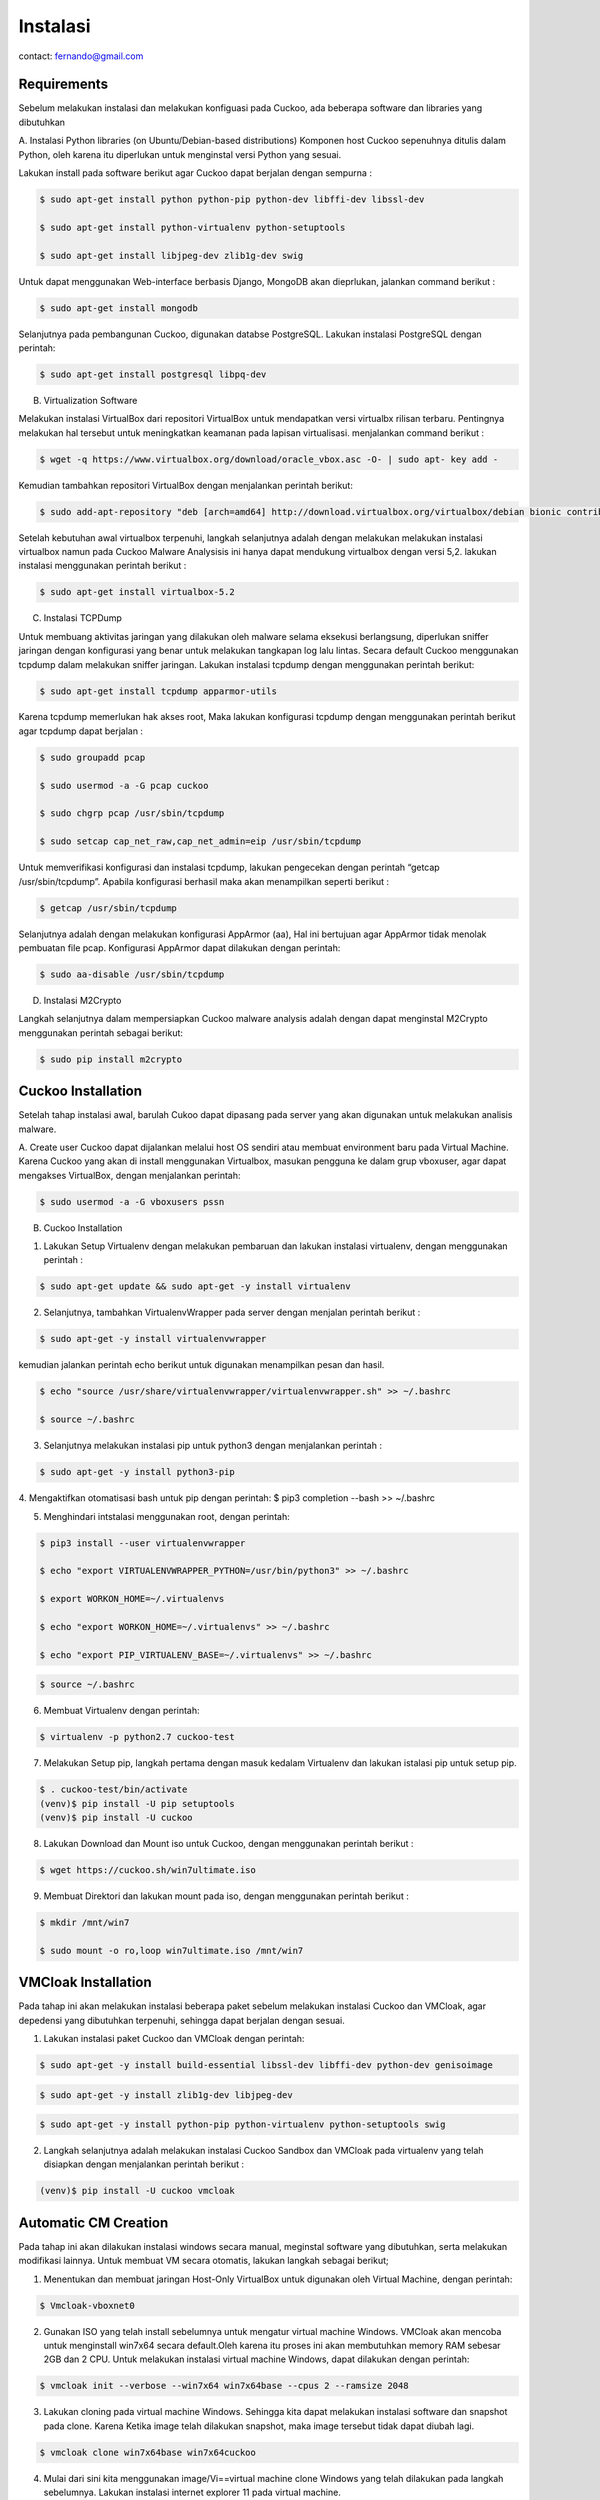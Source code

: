 Instalasi
=========

contact: fernando@gmail.com

Requirements
^^^^^^^^^^^^

Sebelum melakukan instalasi dan melakukan konfiguasi pada Cuckoo, ada beberapa software dan libraries yang dibutuhkan

A. Instalasi Python libraries (on Ubuntu/Debian-based distributions)
Komponen host Cuckoo sepenuhnya ditulis dalam Python, oleh karena itu diperlukan untuk menginstal versi Python yang sesuai.

Lakukan install pada software berikut agar Cuckoo dapat berjalan dengan sempurna :

.. code-block:: shell

 $ sudo apt-get install python python-pip python-dev libffi-dev libssl-dev

 $ sudo apt-get install python-virtualenv python-setuptools

 $ sudo apt-get install libjpeg-dev zlib1g-dev swig


.. image:: gambar2.png

.. image:: gambar3.png

.. image:: gambar4.png

Untuk dapat menggunakan Web-interface berbasis Django, MongoDB akan
dieprlukan, jalankan command berikut :

.. code-block:: shell

 $ sudo apt-get install mongodb

.. image:: mongodb.png

Selanjutnya pada pembangunan Cuckoo, digunakan databse PostgreSQL. Lakukan instalasi PostgreSQL dengan perintah: 

.. code-block:: shell

 $ sudo apt-get install postgresql libpq-dev

.. image:: postgrest.png

B. Virtualization Software

Melakukan instalasi VirtualBox dari repositori VirtualBox untuk mendapatkan versi virtualbx rilisan terbaru. Pentingnya melakukan hal tersebut untuk meningkatkan keamanan pada lapisan virtualisasi. menjalankan command berikut :

.. code-block:: shell

 $ wget -q https://www.virtualbox.org/download/oracle_vbox.asc -O- | sudo apt- key add -
    
.. image:: wget.png

Kemudian tambahkan repositori VirtualBox dengan menjalankan perintah berikut:

.. code-block:: shell

 $ sudo add-apt-repository "deb [arch=amd64] http://download.virtualbox.org/virtualbox/debian bionic contrib"

.. image:: sudoadd.png

Setelah kebutuhan awal virtualbox terpenuhi, langkah selanjutnya adalah dengan melakukan melakukan instalasi virtualbox namun pada Cuckoo Malware Analysisis ini hanya dapat mendukung virtualbox dengan versi 5,2. lakukan instalasi menggunakan perintah berikut :

.. code-block:: shell

 $ sudo apt-get install virtualbox-5.2

.. image:: virtualbox.png


C. Instalasi TCPDump

Untuk membuang aktivitas jaringan yang dilakukan oleh malware selama eksekusi berlangsung, diperlukan sniffer jaringan dengan konfigurasi yang benar untuk melakukan tangkapan log lalu lintas. Secara default Cuckoo menggunakan tcpdump dalam melakukan sniffer jaringan. Lakukan instalasi tcpdump dengan menggunakan perintah berikut:

.. code-block:: shell

 $ sudo apt-get install tcpdump apparmor-utils

.. image:: gambar9.png

Karena tcpdump memerlukan hak akses root, Maka lakukan konfigurasi tcpdump dengan menggunakan perintah berikut agar tcpdump dapat berjalan :

.. code-block:: shell

 $ sudo groupadd pcap

 $ sudo usermod -a -G pcap cuckoo

 $ sudo chgrp pcap /usr/sbin/tcpdump

 $ sudo setcap cap_net_raw,cap_net_admin=eip /usr/sbin/tcpdump

.. image:: gambar10.png

Untuk memverifikasi konfigurasi dan instalasi tcpdump, lakukan pengecekan dengan perintah “getcap /usr/sbin/tcpdump”. Apabila konfigurasi berhasil maka akan menampilkan seperti berikut :

.. code-block:: shell

 $ getcap /usr/sbin/tcpdump

.. image:: gambar11.png

Selanjutnya adalah dengan melakukan konfigurasi AppArmor (aa),  Hal ini bertujuan agar AppArmor tidak menolak pembuatan file pcap. Konfigurasi AppArmor dapat dilakukan dengan perintah:

.. code-block:: shell

 $ sudo aa-disable /usr/sbin/tcpdump

.. image:: gambar12.png

D. Instalasi M2Crypto

Langkah selanjutnya dalam mempersiapkan Cuckoo malware analysis adalah dengan dapat menginstal M2Crypto  menggunakan perintah sebagai berikut:

.. code-block:: shell

 $ sudo pip install m2crypto

.. image:: gambar13.png


Cuckoo Installation
^^^^^^^^^^^^^^^^^^^
Setelah tahap instalasi awal, barulah Cukoo dapat dipasang pada server yang akan digunakan untuk melakukan analisis malware.

A. Create user
Cuckoo dapat dijalankan melalui host OS sendiri atau membuat environment baru pada Virtual Machine. Karena Cuckoo yang akan di install menggunakan Virtualbox, masukan pengguna ke dalam grup vboxuser, agar dapat mengakses VirtualBox, dengan menjalankan perintah:

.. code-block:: shell

 $ sudo usermod -a -G vboxusers pssn

.. image:: gambar14.png

B. Cuckoo Installation

1. Lakukan Setup Virtualenv dengan melakukan pembaruan dan lakukan instalasi virtualenv, dengan menggunakan perintah :

.. code-block:: shell

 $ sudo apt-get update && sudo apt-get -y install virtualenv

.. image:: gambar15.png

2. Selanjutnya, tambahkan VirtualenvWrapper pada server dengan menjalan perintah berikut :

.. code-block:: shell

 $ sudo apt-get -y install virtualenvwrapper

.. image:: gambar16.png

kemudian jalankan perintah echo berikut untuk digunakan menampilkan pesan dan hasil.

.. code-block:: shell

 $ echo "source /usr/share/virtualenvwrapper/virtualenvwrapper.sh" >> ~/.bashrc

 $ source ~/.bashrc

.. image:: gambar17.png
.. image:: gambar18.png

3. Selanjutnya melakukan instalasi pip untuk python3 dengan menjalankan perintah :

.. code-block:: shell

 $ sudo apt-get -y install python3-pip

.. image:: gambar19.png


4. Mengaktifkan otomatisasi bash untuk pip dengan perintah:
$ pip3 completion --bash >> ~/.bashrc

.. image:: gambar20.png

5. Menghindari intstalasi menggunakan root, dengan perintah:

.. code-block:: shell

 $ pip3 install --user virtualenvwrapper

 $ echo "export VIRTUALENVWRAPPER_PYTHON=/usr/bin/python3" >> ~/.bashrc

 $ export WORKON_HOME=~/.virtualenvs

 $ echo "export WORKON_HOME=~/.virtualenvs" >> ~/.bashrc
 
 $ echo "export PIP_VIRTUALENV_BASE=~/.virtualenvs" >> ~/.bashrc

.. image:: gambar21.png
.. image:: gambar22.png

.. code-block:: shell

 $ source ~/.bashrc

.. image:: gambar23.png


6. Membuat Virtualenv dengan perintah:

.. code-block:: shell

 $ virtualenv -p python2.7 cuckoo-test

.. image:: gambar24.png

7. Melakukan Setup pip, langkah pertama dengan masuk kedalam Virtualenv dan lakukan istalasi pip untuk setup pip.

.. code-block:: shell

 $ . cuckoo-test/bin/activate
 (venv)$ pip install -U pip setuptools
 (venv)$ pip install -U cuckoo

.. image:: gambar25.png
.. image:: gambar26.png

8. Lakukan Download dan Mount iso untuk Cuckoo, dengan menggunakan perintah berikut :

.. code-block:: shell

 $ wget https://cuckoo.sh/win7ultimate.iso

.. image:: gambar27.png

9. Membuat Direktori dan lakukan mount pada iso, dengan menggunakan perintah berikut :

.. code-block:: shell

 $ mkdir /mnt/win7

 $ sudo mount -o ro,loop win7ultimate.iso /mnt/win7

.. image:: gambar28.png

VMCloak Installation
^^^^^^^^^^^^^^^^^^^^
Pada tahap ini akan melakukan instalasi beberapa paket sebelum melakukan instalasi Cuckoo dan VMCloak, agar depedensi yang dibutuhkan terpenuhi, sehingga dapat berjalan dengan sesuai.

1. Lakukan instalasi paket Cuckoo dan VMCloak dengan perintah:

.. code-block:: shell

 $ sudo apt-get -y install build-essential libssl-dev libffi-dev python-dev genisoimage

.. image:: gambar29.png

.. code-block:: shell

 $ sudo apt-get -y install zlib1g-dev libjpeg-dev

.. image:: gambar30.png

.. code-block:: shell

 $ sudo apt-get -y install python-pip python-virtualenv python-setuptools swig

.. image:: gambar31.png

2. Langkah selanjutnya adalah melakukan instalasi Cuckoo Sandbox dan VMCloak pada virtualenv yang telah disiapkan dengan menjalankan perintah berikut :

.. code-block:: shell

 (venv)$ pip install -U cuckoo vmcloak

.. image:: gambar32.png

Automatic CM Creation
^^^^^^^^^^^^^^^^^^^^^
Pada tahap ini akan dilakukan instalasi windows secara manual, meginstal software yang dibutuhkan, serta melakukan modifikasi lainnya. Untuk membuat VM secara otomatis, lakukan langkah sebagai berikut;

1. Menentukan dan membuat jaringan Host-Only VirtualBox untuk digunakan oleh Virtual Machine, dengan perintah:

.. code-block:: shell

 $ Vmcloak-vboxnet0
.. image:: gambar33.png

2. Gunakan ISO yang telah install sebelumnya untuk mengatur virtual machine Windows. VMCloak akan mencoba untuk menginstall win7x64 secara default.Oleh karena itu proses ini akan membutuhkan memory RAM sebesar 2GB dan 2 CPU. Untuk melakukan instalasi virtual machine Windows, dapat dilakukan dengan perintah:

.. code-block:: shell

 $ vmcloak init --verbose --win7x64 win7x64base --cpus 2 --ramsize 2048

.. image:: gambar34.png

3. Lakukan cloning pada virtual machine Windows. Sehingga kita dapat melakukan instalasi software dan snapshot pada clone. Karena Ketika image telah dilakukan snapshot, maka image tersebut tidak dapat diubah lagi.

.. code-block:: shell

 $ vmcloak clone win7x64base win7x64cuckoo

.. image:: gambar34a.png

4. Mulai dari sini kita menggunakan image/Vi==virtual machine clone Windows yang telah dilakukan pada langkah sebelumnya. Lakukan instalasi internet explorer 11 pada virtual machine.

.. code-block:: shell

 $vmcloak install win7x64cuckoo ie11

.. image:: gambar35.png

5. Setelah melakukan instalasi software, lakukan snapshot. Ketika kita melakukan snapshot, virtual machine yang di snapshot tidak dapat diubah lagi. Pada langkah ini kita akan membuat 4 buah snapshot.

.. code-block:: shell

 $vmcloak snapshot --count 4 win7x64cuckoo 192.168.56.101

.. image:: gambar36.png

6. ntuk memverifikasi snapshot yang telah dilakukan pada langkah sebelumnya. Lakukan perintah:

.. code-block:: shell

 $vmcloak list vms

.. image:: gambar37.png

Cuckoo Configuration
^^^^^^^^^^^^^^^^^^^^

Cuckoo memiliki konfigurasi file, signature, dan file-file yang dapat diubah oleh penggunanya. Yang berada di Cuckoo Working Directory (CWD). Secara default file tersebut berada pada $USERHOME/.cuckoo. 

1. Sebelum menggunakan cuckoo, buatlah direktori cuckoo dengan perintah:

.. code-block:: shell

 $cuckoo init

.. image:: gambar38.png


2. Lakukan verifikasi direktori cuckoo telah tersedia pada virtual machine dengan perintah:

.. code-block:: shell

 $cd .cuckoo/
 $ls

.. image:: gambar39.png

3. Lakukan updating signature pada cuckoo untuk mempermudah dalam analisis sample yang terbaru.

.. code-block:: shell

 $cuckoo community

.. image:: gambar40.png

4. Untuk mempermudah pengguna dalam me-monitor lakulan perubahan mode pada virtualbox.conf menjadi gui.

.. code-block:: shell

 $virtualbox.conf

.. image:: gambar41.png

5. Untuk mempermudah menambah virtual machine ke cuckoo dan melakukan konfigurasi agar terhindari dari kesalahan dalam konfigurasi. Lakukan perintah dibawah ini untuk melakukan penambahan virtual machine dan konfigurasi pada cuckoo.

.. code-block:: shell

 $while read -r vm ip; do cuckoo machine --add $vm $ip; done < <(vmcloak list vms)

.. image:: gambar42.png

Untuk memverifikasi penambahan  dan konfigurasi pada cuckoo. Kita dapat melihat pada virtualbox.conf, terdapat 4 buah virtual machine (berasal dari snapshot yang telah dilakukan) pada cuckoo.

.. code-block:: shell

 $nano virtualbox.conf

.. image:: gambar43.png

6. Lakukan konfigurasi network untuk memberikan virtual machine koneksi internet. Internet dibutuhkan untuk meningkatkan analisi dengan mengambil payloads dan instruction dari internet. Dengan melakukan traffic forwarding untuk memberikan kases internet ke virtual machine.

.. code-block:: shell

 $sudo sysctl -w net.ipv4.conf.vboxnet0.forwarding=1

 $sudo sysctl -w net.ipv4.conf.ens33.forwarding=1

.. image:: gambar44.png

7. Lakukan konfigurasi routing. Cuckoo akan menggunakan rrouting secara default (routing = none) dengan menggunakan outgoing interface adalah ens33 (internet=ens33)

.. code-block:: shell

 $sudo nano routing.conf

.. image:: gambar45.png

8. Cuckoo menggunakan cuckoo rooter. Proses ini berjalan terpisah dengan kewenangan yang dimiliki user root. Cuckoo rooter dapat mengeksekusi ­pre-defined command. Gunakan cuckoo rooter untuk membuat UNIX socket yang dimiliki root dan mengizinkan grup “pssn” untuk menggunakannya.

.. code-block:: shell

 $cuckoo rooter --sudo --group pssn

.. image:: gambar45a.png

9. Lakukan konfigurasi reporting agar kita dapat menggunakan MongoDB sebagai cuckoo web interface. Web interface dapat digunakan untuk submit new tasks dan melihat analisis. Pada reporting.conf, lakukan enable pada baris MongoDB.

.. code-block:: shell

 $ sudo nano reporting.conf

.. image:: gambar46.png

10. Setelah seluruh langkah telah selesai, kita dapat mengakses cuckoo dengan perintah:

.. code-block:: shell

 $cuckoo web --host 127.0.0.1 --port 8080

.. image:: gambar46a.png


    


